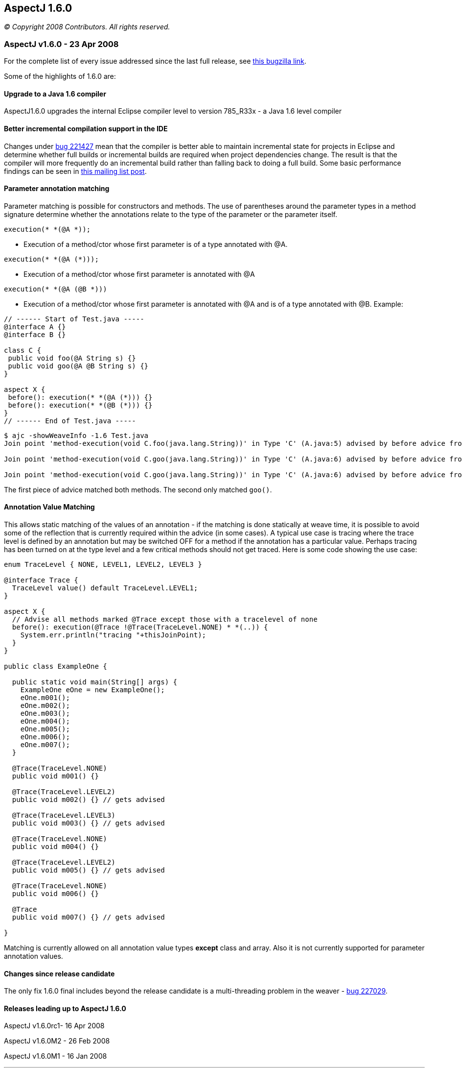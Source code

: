 == AspectJ 1.6.0

_© Copyright 2008 Contributors. All rights reserved._

=== AspectJ v1.6.0 - 23 Apr 2008

For the complete list of every issue addressed since the last full
release, see
https://bugs.eclipse.org/bugs/buglist.cgi?query_format=advanced&short_desc_type=allwordssubstr&short_desc=&product=AspectJ&target_milestone=1.6.0+M1&target_milestone=1.6.0+M2&target_milestone=1.6.0+RC1&target_milestone=1.6.0&long_desc_type=allwordssubstr&long_desc=&bug_file_loc_type=allwordssubstr&bug_file_loc=&status_whiteboard_type=allwordssubstr&status_whiteboard=&keywords_type=allwords&keywords=&bug_status=RESOLVED&bug_status=VERIFIED&bug_status=CLOSED&emailtype1=substring&email1=&emailtype2=substring&email2=&bugidtype=include&bug_id=&votes=&chfieldfrom=&chfieldto=Now&chfieldvalue=&cmdtype=doit&order=Reuse+same+sort+as+last+time&field0-0-0=noop&type0-0-0=noop&value0-0-0=[this
bugzilla link].

Some of the highlights of 1.6.0 are:

==== Upgrade to a Java 1.6 compiler

AspectJ1.6.0 upgrades the internal Eclipse compiler level to version
785_R33x - a Java 1.6 level compiler

==== Better incremental compilation support in the IDE

Changes under https://bugs.eclipse.org/bugs/show_bug.cgi?id=221427[bug
221427] mean that the compiler is better able to maintain incremental
state for projects in Eclipse and determine whether full builds or
incremental builds are required when project dependencies change. The
result is that the compiler will more frequently do an incremental build
rather than falling back to doing a full build. Some basic performance
findings can be seen in
https://dev.eclipse.org/mhonarc/lists/aspectj-users/msg09002.html[this
mailing list post].

==== Parameter annotation matching

Parameter matching is possible for constructors and methods. The use of
parentheses around the parameter types in a method signature determine
whether the annotations relate to the type of the parameter or the
parameter itself.

[source, java]
....
execution(* *(@A *));
....

- Execution of a method/ctor whose first parameter is of a type
annotated with @A.

[source, java]
....
execution(* *(@A (*)));
....

- Execution of a method/ctor whose first parameter is annotated with @A

[source, java]
....
execution(* *(@A (@B *)))
....

- Execution of a method/ctor whose first parameter is annotated with @A
and is of a type annotated with @B. Example:

[source, java]
....
// ------ Start of Test.java -----
@interface A {}
@interface B {}

class C {
 public void foo(@A String s) {}
 public void goo(@A @B String s) {}
}

aspect X {
 before(): execution(* *(@A (*))) {}
 before(): execution(* *(@B (*))) {}
}
// ------ End of Test.java -----
....

[source, text]
....
$ ajc -showWeaveInfo -1.6 Test.java
Join point 'method-execution(void C.foo(java.lang.String))' in Type 'C' (A.java:5) advised by before advice from 'X' (A.java:10)

Join point 'method-execution(void C.goo(java.lang.String))' in Type 'C' (A.java:6) advised by before advice from 'X' (A.java:11)

Join point 'method-execution(void C.goo(java.lang.String))' in Type 'C' (A.java:6) advised by before advice from 'X' (A.java:10)
....

The first piece of advice matched both methods. The second only matched `goo()`.

==== Annotation Value Matching

This allows static matching of the values of an annotation - if the
matching is done statically at weave time, it is possible to avoid some
of the reflection that is currently required within the advice (in some
cases). A typical use case is tracing where the trace level is defined
by an annotation but may be switched OFF for a method if the annotation
has a particular value. Perhaps tracing has been turned on at the type
level and a few critical methods should not get traced. Here is some
code showing the use case:

[source, java]
....
enum TraceLevel { NONE, LEVEL1, LEVEL2, LEVEL3 }

@interface Trace {
  TraceLevel value() default TraceLevel.LEVEL1;
}

aspect X {
  // Advise all methods marked @Trace except those with a tracelevel of none
  before(): execution(@Trace !@Trace(TraceLevel.NONE) * *(..)) {
    System.err.println("tracing "+thisJoinPoint);
  }
}

public class ExampleOne {

  public static void main(String[] args) {
    ExampleOne eOne = new ExampleOne();
    eOne.m001();
    eOne.m002();
    eOne.m003();
    eOne.m004();
    eOne.m005();
    eOne.m006();
    eOne.m007();
  }

  @Trace(TraceLevel.NONE)
  public void m001() {}

  @Trace(TraceLevel.LEVEL2)
  public void m002() {} // gets advised

  @Trace(TraceLevel.LEVEL3)
  public void m003() {} // gets advised

  @Trace(TraceLevel.NONE)
  public void m004() {}

  @Trace(TraceLevel.LEVEL2)
  public void m005() {} // gets advised

  @Trace(TraceLevel.NONE)
  public void m006() {}

  @Trace
  public void m007() {} // gets advised

}
....

Matching is currently allowed on all annotation value types *except*
class and array. Also it is not currently supported for parameter
annotation values.

==== Changes since release candidate

The only fix 1.6.0 final includes beyond the release candidate is a
multi-threading problem in the weaver -
https://bugs.eclipse.org/bugs/show_bug.cgi?id=227029[bug 227029].

==== Releases leading up to AspectJ 1.6.0

AspectJ v1.6.0rc1- 16 Apr 2008

AspectJ v1.6.0M2 - 26 Feb 2008

AspectJ v1.6.0M1 - 16 Jan 2008

'''''
